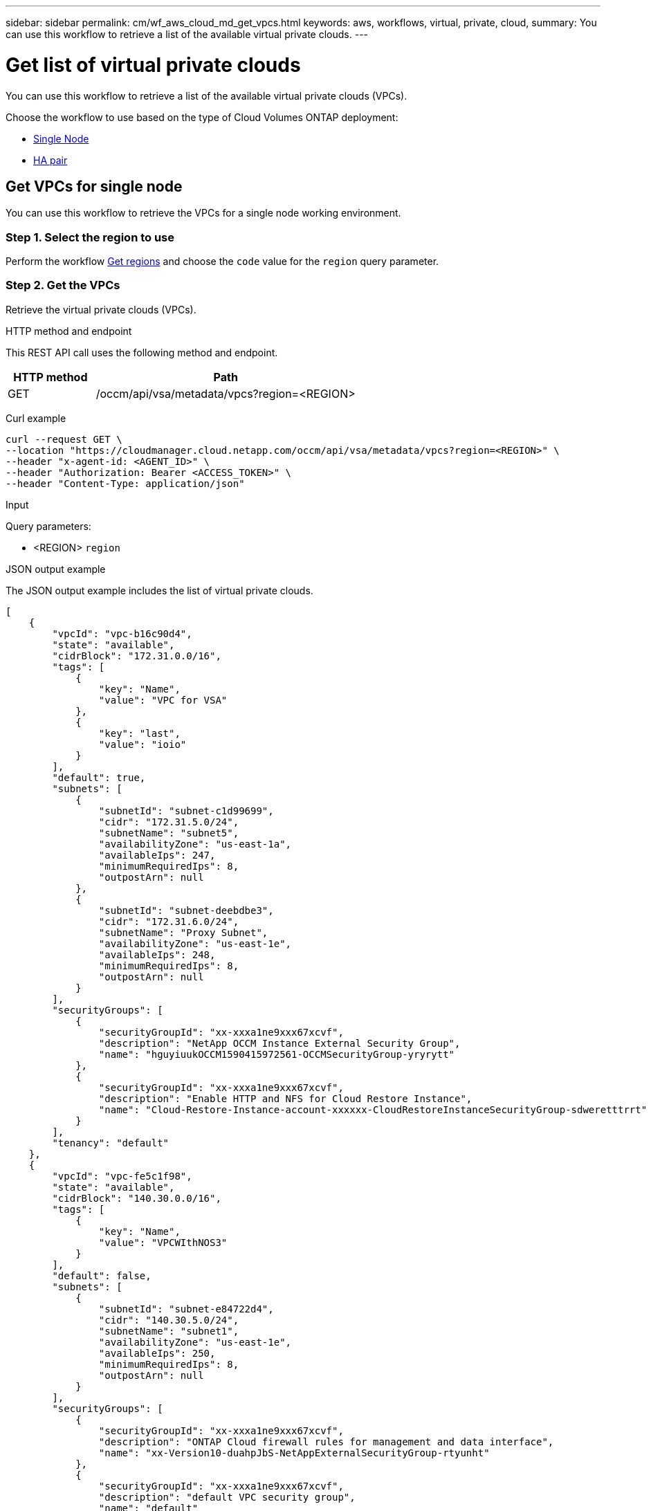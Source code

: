 ---
sidebar: sidebar
permalink: cm/wf_aws_cloud_md_get_vpcs.html
keywords: aws, workflows, virtual, private, cloud,
summary: You can use this workflow to retrieve a list of the available virtual private clouds.
---

= Get list of virtual private clouds
:hardbreaks:
:nofooter:
:icons: font
:linkattrs:
:imagesdir: ./media/

[.lead]
You can use this workflow to retrieve a list of the available virtual private clouds (VPCs).

Choose the workflow to use based on the type of Cloud Volumes ONTAP deployment:

* <<Get VPCs for single node, Single Node>>
* <<Get VPCs for high availability pair, HA pair>>

== Get VPCs for single node
You can use this workflow to retrieve the VPCs for a single node working environment.

=== Step 1. Select the region to use

Perform the workflow link:wf_aws_cloud_md_get_regions.html#get-regions-for-single-node[Get regions] and choose the `code` value for the `region` query parameter.

=== Step 2. Get the VPCs

Retrieve the virtual private clouds (VPCs).

.HTTP method and endpoint

This REST API call uses the following method and endpoint.

[cols="25,75"*,options="header"]
|===
|HTTP method
|Path
|GET
|/occm/api/vsa/metadata/vpcs?region=<REGION>
|===


Curl example::
[source,curl]
curl --request GET \
--location "https://cloudmanager.cloud.netapp.com/occm/api/vsa/metadata/vpcs?region=<REGION>" \
--header "x-agent-id: <AGENT_ID>" \ 
--header "Authorization: Bearer <ACCESS_TOKEN>" \
--header "Content-Type: application/json"

.Input

Query parameters:

* <REGION> `region`

.JSON output example

The JSON output example includes the list of virtual private clouds.


[source,json]
[
    {
        "vpcId": "vpc-b16c90d4",
        "state": "available",
        "cidrBlock": "172.31.0.0/16",
        "tags": [
            {
                "key": "Name",
                "value": "VPC for VSA"
            },
            {
                "key": "last",
                "value": "ioio"
            }
        ],
        "default": true,
        "subnets": [
            {
                "subnetId": "subnet-c1d99699",
                "cidr": "172.31.5.0/24",
                "subnetName": "subnet5",
                "availabilityZone": "us-east-1a",
                "availableIps": 247,
                "minimumRequiredIps": 8,
                "outpostArn": null
            },
            {
                "subnetId": "subnet-deebdbe3",
                "cidr": "172.31.6.0/24",
                "subnetName": "Proxy Subnet",
                "availabilityZone": "us-east-1e",
                "availableIps": 248,
                "minimumRequiredIps": 8,
                "outpostArn": null
            }
        ],
        "securityGroups": [
            {
                "securityGroupId": "xx-xxxa1ne9xxx67xcvf",
                "description": "NetApp OCCM Instance External Security Group",
                "name": "hguyiuukOCCM1590415972561-OCCMSecurityGroup-yryrytt"
            },
            {
                "securityGroupId": "xx-xxxa1ne9xxx67xcvf",
                "description": "Enable HTTP and NFS for Cloud Restore Instance",
                "name": "Cloud-Restore-Instance-account-xxxxxx-CloudRestoreInstanceSecurityGroup-sdweretttrrt"
            }
        ],
        "tenancy": "default"
    },
    {
        "vpcId": "vpc-fe5c1f98",
        "state": "available",
        "cidrBlock": "140.30.0.0/16",
        "tags": [
            {
                "key": "Name",
                "value": "VPCWIthNOS3"
            }
        ],
        "default": false,
        "subnets": [
            {
                "subnetId": "subnet-e84722d4",
                "cidr": "140.30.5.0/24",
                "subnetName": "subnet1",
                "availabilityZone": "us-east-1e",
                "availableIps": 250,
                "minimumRequiredIps": 8,
                "outpostArn": null
            }
        ],
        "securityGroups": [
            {
                "securityGroupId": "xx-xxxa1ne9xxx67xcvf",
                "description": "ONTAP Cloud firewall rules for management and data interface",
                "name": "xx-Version10-duahpJbS-NetAppExternalSecurityGroup-rtyunht"
            },
            {
                "securityGroupId": "xx-xxxa1ne9xxx67xcvf",
                "description": "default VPC security group",
                "name": "default"
            }
        ],
        "tenancy": "default"
    }
]

== Get VPCs for high availability pair
You can use this workflow to retrieve the VPCs for an HA working environment.

=== Step 1. Select the region to use

Perform the workflow link:wf_aws_cloud_md_get_regions.html#get-regions-for-high-availability-pair[Get regions] and choose the `code` value for the `region` query parameter.

=== Step 2. Get the VPCs

Retrieve the virtual private clouds (VPCs).

.HTTP method and endpoint

This REST API call uses the following method and endpoint.

[cols="25,75"*,options="header"]
|===
|HTTP method
|Path
|GET
|/occm/api/aws/ha/metadata/vpcs?region=<REGION>
|===

.Curl example
[source,curl]
curl --request GET \
--location "https://cloudmanager.cloud.netapp.com/occm/api/aws/ha/metadata/vpcs?region=<REGION>" \
--header "x-agent-id: <AGENT_ID>" \ 
--header "Authorization: Bearer <ACCESS_TOKEN>" \
--header "Content-Type: application/json"

.Input

Query parameters:

* <REGION> `region`

.JSON output example

The JSON output example includes the list of virtual private clouds.


[source,json]
[
    {
        "vpcId": "vpc-b16c90d4",
        "state": "available",
        "cidrBlock": "172.31.0.0/16",
        "tags": [
            {
                "key": "Name",
                "value": "VPC for VSA"
            },
            {
                "key": "last",
                "value": "ioio"
            }
        ],
        "default": true,
        "subnets": [
            {
                "subnetId": "subnet-c1d99699",
                "cidr": "172.31.5.0/24",
                "subnetName": "subnet5",
                "availabilityZone": "us-east-1a",
                "availableIps": 247,
                "minimumRequiredIps": 8,
                "outpostArn": null
            },
            {
                "subnetId": "subnet-deebdbe3",
                "cidr": "172.31.6.0/24",
                "subnetName": "Proxy Subnet",
                "availabilityZone": "us-east-1e",
                "availableIps": 248,
                "minimumRequiredIps": 8,
                "outpostArn": null
            }
        ],
        "securityGroups": [
            {
                "securityGroupId": "xx-xxxa1ne9xxx67xcvf",
                "description": "NetApp OCCM Instance External Security Group",
                "name": "lilush2000OCCM1590415972561-OCCMSecurityGroup-JDB72N6W90UG"
            },
            {
                "securityGroupId": "xx-xxxa1ne9xxx67xcvf",
                "description": "Enable HTTP and NFS for Cloud Restore Instance",
                "name": "Cloud-Restore-Instance-account-xxxxxx-CloudRestoreInstanceSecurityGroup-sdweretttrrt"
            }
        ],
        "tenancy": "default"
    },
    {
        "vpcId": "vpc-fe5c1f98",
        "state": "available",
        "cidrBlock": "140.30.0.0/16",
        "tags": [
            {
                "key": "Name",
                "value": "VPCWIthNOS3"
            }
        ],
        "default": false,
        "subnets": [
            {
                "subnetId": "subnet-e84722d4",
                "cidr": "140.30.5.0/24",
                "subnetName": "subnet1",
                "availabilityZone": "us-east-1e",
                "availableIps": 250,
                "minimumRequiredIps": 8,
                "outpostArn": null
            }
        ],
        "securityGroups": [
            {
                "securityGroupId": "xx-xxxa1ne9xxx67xcvf",
                "description": "ONTAP Cloud firewall rules for management and data interface",
                "name": "XX-Version10-yuiloJbS-NetAppExternalSecurityGroup-TYUOPR"
            },
            {
                "securityGroupId": "xx-xxxa1ne9xxx67xcvf",
                "description": "default VPC security group",
                "name": "default"
            }
        ],
        "tenancy": "default"
    }
]
